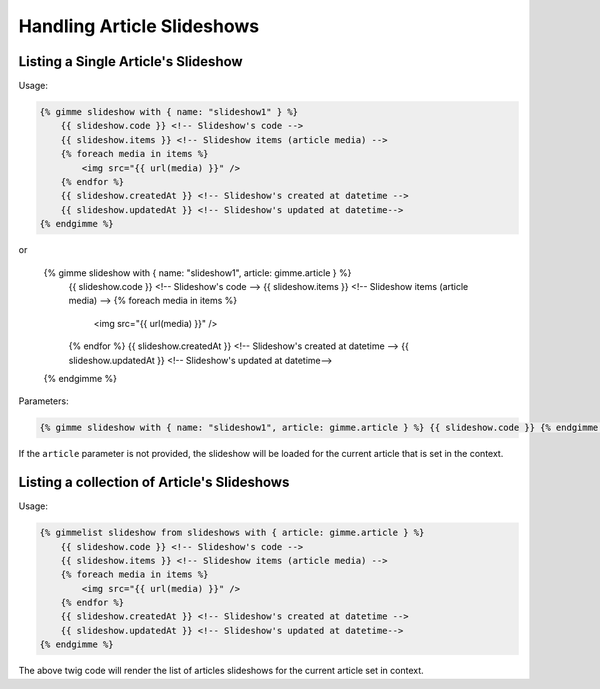 Handling Article Slideshows
===========================

Listing a Single Article's Slideshow
------------------------------------

Usage:

.. code-block:: twig

    {% gimme slideshow with { name: "slideshow1" } %}
        {{ slideshow.code }} <!-- Slideshow's code -->
        {{ slideshow.items }} <!-- Slideshow items (article media) -->
        {% foreach media in items %}
            <img src="{{ url(media) }}" />
        {% endfor %}
        {{ slideshow.createdAt }} <!-- Slideshow's created at datetime -->
        {{ slideshow.updatedAt }} <!-- Slideshow's updated at datetime-->
    {% endgimme %}

or

    {% gimme slideshow with { name: "slideshow1", article: gimme.article } %}
        {{ slideshow.code }} <!-- Slideshow's code -->
        {{ slideshow.items }} <!-- Slideshow items (article media) -->
        {% foreach media in items %}
            <img src="{{ url(media) }}" />
        {% endfor %}
        {{ slideshow.createdAt }} <!-- Slideshow's created at datetime -->
        {{ slideshow.updatedAt }} <!-- Slideshow's updated at datetime-->
    {% endgimme %}

Parameters:

.. code-block:: twig

    {% gimme slideshow with { name: "slideshow1", article: gimme.article } %} {{ slideshow.code }} {% endgimme %} - select slideshow by it's code/name and current article.

If the ``article`` parameter is not provided, the slideshow will be loaded for the current article that is set in the context.

Listing a collection of Article's Slideshows
--------------------------------------------

Usage:

.. code-block:: twig

    {% gimmelist slideshow from slideshows with { article: gimme.article } %}
        {{ slideshow.code }} <!-- Slideshow's code -->
        {{ slideshow.items }} <!-- Slideshow items (article media) -->
        {% foreach media in items %}
            <img src="{{ url(media) }}" />
        {% endfor %}
        {{ slideshow.createdAt }} <!-- Slideshow's created at datetime -->
        {{ slideshow.updatedAt }} <!-- Slideshow's updated at datetime-->
    {% endgimme %}

The above twig code will render the list of articles slideshows for the current article set in context.
